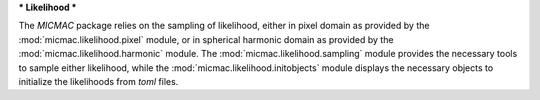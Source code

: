 ***
Likelihood
***

The `MICMAC` package relies on the sampling of likelihood, either in pixel domain as provided by the :mod:`micmac.likelihood.pixel` module, or in spherical harmonic domain as provided by the :mod:`micmac.likelihood.harmonic` module. The :mod:`micmac.likelihood.sampling` module provides the necessary tools to sample either likelihood, while the :mod:`micmac.likelihood.initobjects` module displays the necessary objects to initialize the likelihoods from `toml` files.

.. autosummary::
   :toctree: generated/

   harmonic
   initobjects
   pixel
   sampling
